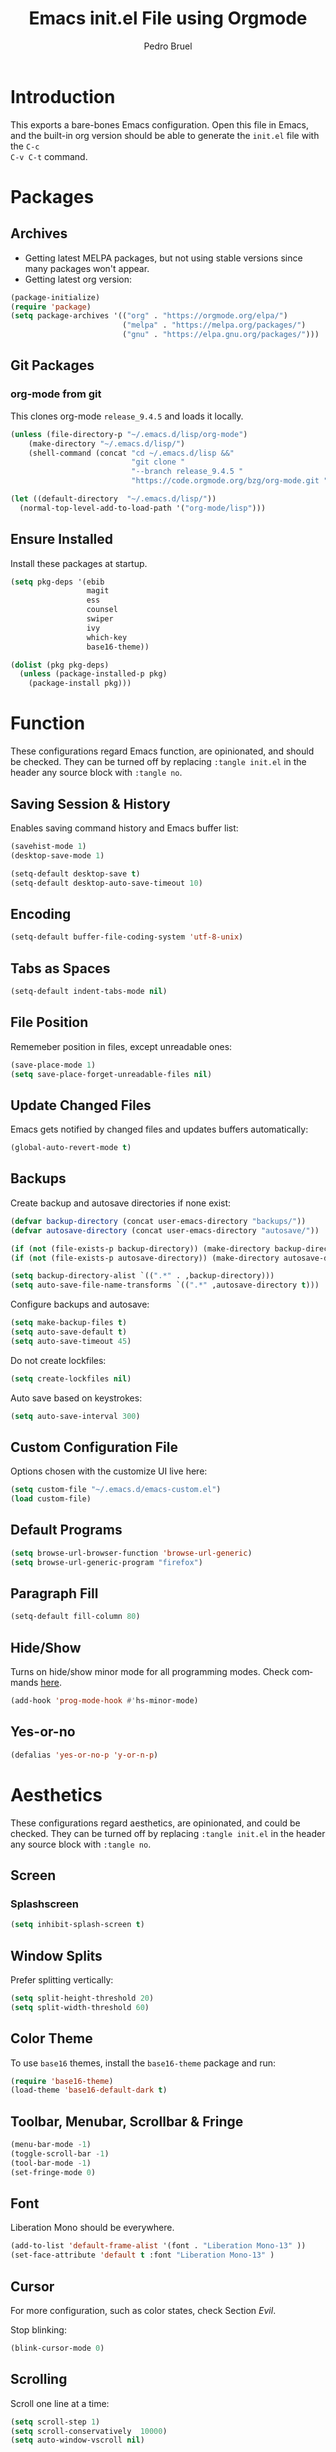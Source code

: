 # -*- mode: org -*-
#+TITLE: Emacs init.el File using Orgmode
#+AUTHOR: Pedro Bruel
#+EMAIL: pedro.bruel@gmail.com
#+STARTUP: indent logdrawer
#+LANGUAGE: en
#+TAGS: noexport(n)
#+EXPORT_SELECT_TAGS: export
#+EXPORT_EXCLUDE_TAGS: noexport

* Introduction
This exports a bare-bones Emacs configuration.  Open this file in Emacs, and the
built-in org version should be able to generate the =init.el= file with the =C-c
C-v C-t= command.
* Packages
** Archives
- Getting latest MELPA packages, but not using stable versions since
  many packages won't appear.
- Getting latest org version:

#+begin_SRC emacs-lisp :tangle init.el
(package-initialize)
(require 'package)
(setq package-archives '(("org" . "https://orgmode.org/elpa/")
                         ("melpa" . "https://melpa.org/packages/")
                         ("gnu" . "https://elpa.gnu.org/packages/")))
#+end_SRC

** Git Packages
*** org-mode from git
This clones org-mode =release_9.4.5= and loads it locally.

#+begin_SRC emacs-lisp :tangle init.el
(unless (file-directory-p "~/.emacs.d/lisp/org-mode")
    (make-directory "~/.emacs.d/lisp/")
    (shell-command (concat "cd ~/.emacs.d/lisp &&"
                           "git clone "
                           "--branch release_9.4.5 "
                           "https://code.orgmode.org/bzg/org-mode.git ")))

(let ((default-directory  "~/.emacs.d/lisp/"))
  (normal-top-level-add-to-load-path '("org-mode/lisp")))
#+end_SRC
** Ensure Installed
Install these packages at startup.

#+begin_SRC emacs-lisp :tangle init.el
(setq pkg-deps '(ebib
                 magit
                 ess
                 counsel
                 swiper
                 ivy
                 which-key
                 base16-theme))

(dolist (pkg pkg-deps)
  (unless (package-installed-p pkg)
    (package-install pkg)))
#+end_SRC

* Function
These  configurations regard  Emacs  function, are  opinionated,  and should  be
checked.  They  can be turned off  by replacing =:tangle init.el=  in the header
any source block with =:tangle no=.

** Saving Session & History
Enables saving command history and Emacs buffer list:

#+begin_SRC emacs-lisp :tangle init.el
(savehist-mode 1)
(desktop-save-mode 1)

(setq-default desktop-save t)
(setq-default desktop-auto-save-timeout 10)
#+end_SRC

** Encoding
#+begin_SRC emacs-lisp :tangle init.el
(setq-default buffer-file-coding-system 'utf-8-unix)
#+end_SRC

** Tabs as Spaces
#+begin_SRC emacs-lisp :tangle init.el
(setq-default indent-tabs-mode nil)
#+end_SRC

** File Position
Rememeber position in files, except unreadable ones:
#+begin_SRC emacs-lisp :tangle init.el
(save-place-mode 1)
(setq save-place-forget-unreadable-files nil)
#+end_SRC
** Update Changed Files
Emacs gets notified by changed files and updates buffers automatically:
#+begin_SRC emacs-lisp :tangle init.el
(global-auto-revert-mode t)
#+end_SRC
** Backups
Create backup and autosave directories if none exist:

#+begin_SRC emacs-lisp :tangle init.el
(defvar backup-directory (concat user-emacs-directory "backups/"))
(defvar autosave-directory (concat user-emacs-directory "autosave/"))

(if (not (file-exists-p backup-directory)) (make-directory backup-directory t))
(if (not (file-exists-p autosave-directory)) (make-directory autosave-directory t))

(setq backup-directory-alist `((".*" . ,backup-directory)))
(setq auto-save-file-name-transforms `((".*" ,autosave-directory t)))
#+end_SRC

Configure backups and autosave:

#+begin_SRC emacs-lisp :tangle init.el
(setq make-backup-files t)
(setq auto-save-default t)
(setq auto-save-timeout 45)
#+end_SRC

Do not create lockfiles:

#+begin_SRC emacs-lisp :tangle init.el
(setq create-lockfiles nil)
#+end_SRC

Auto save based on keystrokes:

#+begin_SRC emacs-lisp :tangle init.el
(setq auto-save-interval 300)
#+end_SRC
** Custom Configuration File
Options chosen with the customize UI live here:

#+begin_src emacs-lisp :tangle init.el
(setq custom-file "~/.emacs.d/emacs-custom.el")
(load custom-file)
#+end_src
** Default Programs
#+begin_SRC emacs-lisp :tangle no
(setq browse-url-browser-function 'browse-url-generic)
(setq browse-url-generic-program "firefox")
#+end_SRC
** Paragraph Fill
#+begin_SRC emacs-lisp :tangle init.el
(setq-default fill-column 80)
#+end_SRC
** Hide/Show
Turns  on  hide/show minor  mode  for  all  programming modes.   Check  commands
[[https://www.emacswiki.org/emacs/HideShow][here]].
#+begin_SRC emacs-lisp :tangle init.el
(add-hook 'prog-mode-hook #'hs-minor-mode)
#+End_SRC
** Yes-or-no
#+begin_SRC emacs-lisp :tangle init.el
(defalias 'yes-or-no-p 'y-or-n-p)
#+end_SRC
* Aesthetics
These configurations regard  aesthetics, are opinionated, and  could be checked.
They can be turned  off by replacing =:tangle init.el= in  the header any source
block with =:tangle no=.

** Screen
*** Splashscreen
#+begin_SRC emacs-lisp :tangle init.el
(setq inhibit-splash-screen t)
#+end_SRC
** Window Splits
Prefer splitting vertically:
#+begin_SRC emacs-lisp :tangle init.el
(setq split-height-threshold 20)
(setq split-width-threshold 60)
#+end_SRC
** Color Theme
To use =base16= themes, install the =base16-theme= package and run:
#+begin_SRC emacs-lisp :tangle init.el
(require 'base16-theme)
(load-theme 'base16-default-dark t)
#+end_SRC
** Toolbar, Menubar, Scrollbar & Fringe
#+begin_SRC emacs-lisp :tangle init.el
(menu-bar-mode -1)
(toggle-scroll-bar -1)
(tool-bar-mode -1)
(set-fringe-mode 0)
#+end_SRC
** Font
Liberation Mono should be everywhere.

#+begin_SRC emacs-lisp :tangle init.el
(add-to-list 'default-frame-alist '(font . "Liberation Mono-13" ))
(set-face-attribute 'default t :font "Liberation Mono-13" )
#+end_SRC
** Cursor
For more configuration, such as color states, check Section [[Evil]].

Stop blinking:
#+begin_SRC emacs-lisp :tangle init.el
(blink-cursor-mode 0)
#+end_SRC
** Scrolling
Scroll one line at a time:
#+begin_SRC emacs-lisp :tangle init.el
(setq scroll-step 1)
(setq scroll-conservatively  10000)
(setq auto-window-vscroll nil)
#+end_SRC
** Whitespace
Remove trailing whitespace before saving:
#+begin_SRC emacs-lisp :tangle init.el
(add-hook 'before-save-hook 'delete-trailing-whitespace)
#+end_SRC
** Parenthesis
#+begin_SRC emacs-lisp :tangle init.el
(show-paren-mode 1)
#+end_SRC
** Indentation
Set C/C++ indentation levels:
#+begin_SRC emacs-lisp :tangle init.el
(setq-default c-default-style "linux"
              c-basic-offset 4)
#+end_SRC
** Line Numbering
Enable line numbering for all programming modes:
#+begin_SRC emacs-lisp :tangle init.el
(add-hook 'prog-mode-hook 'linum-mode)
#+end_SRC
* Package Configuration
** Which-key
Check   the  [[https://github.com/justbur/emacs-which-key][documentation]]   for
further configuration.
#+begin_SRC emacs-lisp :tangle init.el
(require 'which-key)
(which-key-mode)
#+end_SRC
** Org mode
Load package:
#+begin_src emacs-lisp :tangle init.el
(require 'org)
#+end_SRC

*** Paths
Always include relative paths in file links:

#+begin_SRC emacs-lisp :tangle init.el
(setq org-link-file-path-type 'relative)
#+end_SRC
*** Inline Images
Don't show inline images, re-show images after running code:
#+begin_SRC emacs-lisp :tangle init.el
(add-hook 'org-mode-hook 'org-display-inline-images)
(add-hook 'org-babel-after-execute-hook 'org-display-inline-images)
(setq org-startup-with-inline-images nil)
;; (setq org-image-actual-width nil)
#+end_SRC

*** Visual
Hide formatting marks (*,=,/,...):
#+begin_SRC emacs-lisp :tangle init.el
;; (setq org-hide-emphasis-markers t)
(setq org-hide-emphasis-markers nil)
#+end_SRC

Don't hide link markers ("[", "]"):
#+begin_SRC emacs-lisp :tangle init.el
(setq org-descriptive-links nil)
#+end_SRC

Show parsed "latex" symbols, such as "\ theta" (\theta):
#+begin_SRC emacs-lisp :tangle init.el
;; (setq org-pretty-entities t)
(setq org-pretty-entities nil)
#+end_SRC

HTML exports use css:
#+begin_SRC emacs-lisp :tangle init.el
(setq org-html-htmlize-output-type (quote css))
#+end_SRC

Control separator lines between subtrees:
#+begin_SRC emacs-lisp :tangle init.el
(setq org-cycle-separator-lines 0)
#+end_SRC

*** Capture
These should  be configured  with user-specific  paths, and  are not  tangled by
default.

Setting up directory for notes:
#+begin_SRC emacs-lisp :tangle no
(setq org-default-notes-file (concat org-directory "/notes.org"))
#+end_SRC

Binding org-capture globally:
#+begin_SRC emacs-lisp :tangle no
(global-set-key (kbd "C-c c") 'org-capture)
#+end_SRC

Some templates for agenda tasks:
#+begin_SRC emacs-lisp :tangle no
(setq org-capture-templates
      '(("t" "General task" entry (file+headline "~/org/tasks/tasks.org" "Tasks")
         "* TODO %?\n %i\n %t")
        ("w" "Work task" entry (file+headline "~/org/tasks/work.org" "Work")
         "* TODO %?\n %i\n %t")))
#+end_SRC
*** Agenda
These should  be configured  with user-specific  paths, and  are not  tangled by
default.

Set agenda files directory:
#+begin_SRC emacs-lisp :tangle no
(setq org-agenda-files (list "/home/[user]/org/tasks"))
#+end_SRC

Restore window setup after quitting agenda:
#+begin_SRC emacs-lisp :tangle no
(setq org-agenda-restore-windows-after-quit t)
#+end_SRC

Binding org-agenda globally:
#+begin_SRC emacs-lisp :tangle no
(global-set-key (kbd "C-c a") 'org-agenda)
#+end_SRC
*** Latex Exporting (ox-latex)
**** Remove hyperref section
#+begin_SRC emacs-lisp :tangle init.el
(setq org-latex-with-hyperref nil)
#+end_SRC
**** Exporting, and latexmk
#+begin_SRC emacs-lisp :tangle init.el
(require 'ox-latex)
(setq org-latex-pdf-process (list "latexmk -pdflatex='pdflatex -interaction nonstopmode -output-directory %o %f' -pdf -f %f -output-directory=%o"))

(setq org-latex-default-packages-alist nil)
(setq org-latex-packages-alist (quote (("" "booktabs" t))))
(setq org-latex-listings t)
#+end_SRC
**** Custom Classes
Some custom classes for IEEE and Elsevier templates. Not tangled by default.

#+begin_SRC emacs-lisp :tangle no
(add-to-list 'org-latex-classes
             '("org-elsarticle"
               "\\documentclass{elsarticle}"
               ("\\section{%s}" . "\\section*{%s}")
               ("\\subsection{%s}" . "\\subsection*{%s}")
               ("\\subsubsection{%s}" . "\\subsubsection*{%s}")
               ("\\paragraph{%s}" . "\\paragraph*{%s}")
               ("\\subparagraph{%s}" . "\\subparagraph*{%s}")))
(add-to-list 'org-latex-classes
             '("org-ieeetran"
               "\\documentclass{IEEEtran}"
               ("\\section{%s}" . "\\section*{%s}")
               ("\\subsection{%s}" . "\\subsection*{%s}")
               ("\\subsubsection{%s}" . "\\subsubsection*{%s}")
               ("\\paragraph{%s}" . "\\paragraph*{%s}")
               ("\\subparagraph{%s}" . "\\subparagraph*{%s}")))
(add-to-list 'org-latex-classes
           '("partless-book"
              "\\documentclass{book}"
              ("\\chapter{%s}" . "\\chapter{%s}")
              ("\\section{%s}" . "\\section*{%s}")
              ("\\subsection{%s}" . "\\subsection*{%s}")
              ("\\paragraph{%s}" . "\\paragraph*{%s}")
              )
)
#+end_src
**** Prefer User Header
#+begin_SRC emacs-lisp :tangle init.el
(setq org-latex-prefer-user-labels t)
#+end_SRC
*** Markdown Exporting (ox-md)
#+begin_SRC emacs-lisp :tangle init.el
(require 'ox-md)
#+end_SRC
*** ODT Exporting (ox-odt)
#+begin_SRC emacs-lisp :tangle init.el
(require 'ox-odt)
#+end_SRC
*** Source Blocks and Templates (org-tempo)
#+begin_SRC emacs-lisp :tangle init.el
(setq org-edit-src-auto-save-idle-delay 5)
(setq org-edit-src-content-indentation 0)
(setq org-src-fontify-natively t)
(setq org-src-window-setup (quote other-window))
(setq org-confirm-babel-evaluate nil)
#+end_SRC

**** Source Block Templates (org-tempo)
#+begin_src emacs-lisp :tangle init.el
(require 'org-tempo)

(add-to-list 'org-structure-template-alist
             '("I" . "SRC emacs-lisp :tangle init.el"))
(add-to-list 'org-structure-template-alist
             '("S" . "SRC shell :results output :session *Shell* :eval no-export :exports results"))
(add-to-list 'org-structure-template-alist
             '("j" . "SRC julia :eval no-export :exports results"))
(add-to-list 'org-structure-template-alist
             '("p" . "SRC python :results output :session *Python* :eval no-export :exports results"))
(add-to-list 'org-structure-template-alist
             '("r" . "SRC R :results output :session *R* :eval no-export :exports results"))
(add-to-list 'org-structure-template-alist
             '("g" . "SRC R :results graphics output :session *R* :file \".pdf\" :width 10 :height 10 :eval no-export"))
(add-to-list 'org-structure-template-alist
             '("t" . "SRC latex :results latex :exports results :eval no-export"))
#+end_src

*** Babel Languages (org-babel)
**** Remove Python Completion
Remove python completion, which caused some warnings:

#+begin_SRC emacs-lisp :tangle init.el
(setq python-shell-completion-native-enable nil)
#+end_SRC

**** Load Languages
Loading the following babel languages:

#+begin_SRC emacs-lisp :tangle init.el
(org-babel-do-load-languages
 'org-babel-load-languages
 '(
   (R . t)
   (C . t)
   (python . t)
   (emacs-lisp . t)
   (shell . t)
   (ruby . t)
   (org . t)
   (makefile . t)
   (latex . t)
   (jupyter . t)
   ))
#+end_SRC

*** Expanding Linked Attachment Images (org-attach)
#+BEGIN_SRC emacs-lisp :tangle init.el
(require 'org-attach)
(setq org-link-abbrev-alist '(("att" . org-attach-expand-link)))
#+END_SRC
*** Adding the ignore tag
#+begin_SRC emacs-lisp :tangle init.el
(require 'ox-extra)
(ox-extras-activate '(ignore-headlines))
#+end_SRC
** ESS (Emacs Speaks Statistics)
Set R indentation level:
#+begin_SRC emacs-lisp :tangle init.el
(setq ess-indent-level 4)
#+end_SRC
** Ivy
Loading package:
#+begin_SRC emacs-lisp :tangle init.el
(require 'ivy)
(ivy-mode 1)
#+end_SRC

Defaults:
#+begin_SRC emacs-lisp :tangle init.el
(setq ivy-use-virtual-buffers t)
(setq ivy-count-format "(%d/%d) ")

(global-set-key (kbd "C-s") 'swiper)
(global-set-key (kbd "M-x") 'counsel-M-x)
(global-set-key (kbd "C-x C-f") 'counsel-find-file)
#+end_SRC
** Magit
#+begin_SRC emacs-lisp :tangle init.el
(require 'magit)
#+end_SRC
